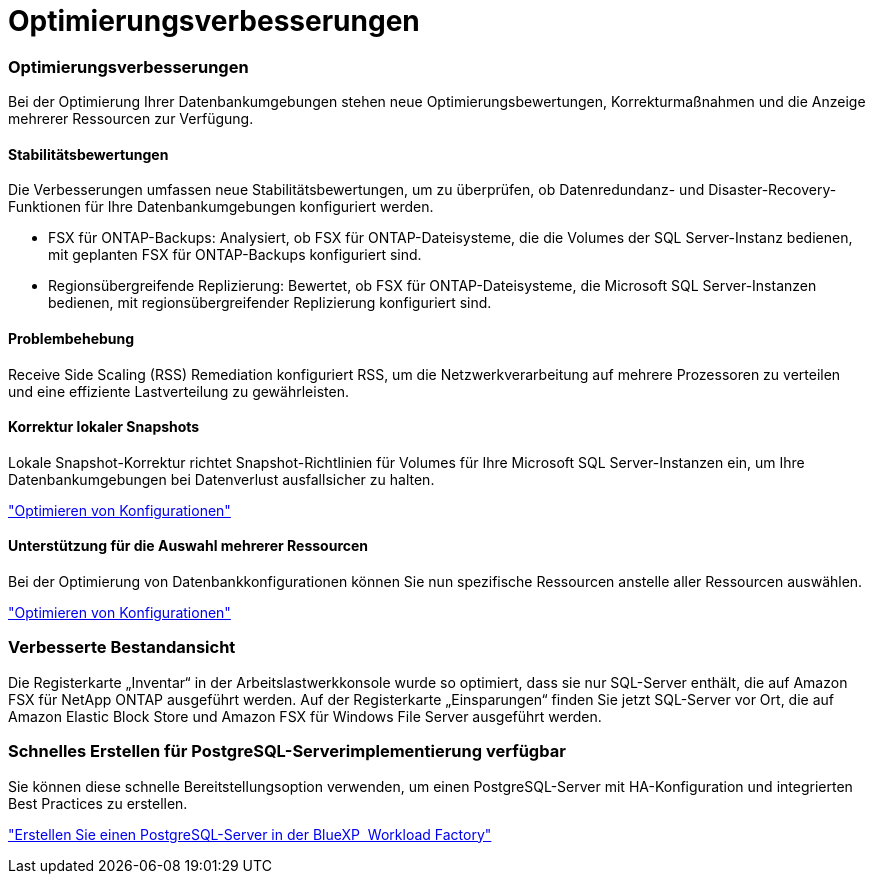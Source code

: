 = Optimierungsverbesserungen
:allow-uri-read: 




=== Optimierungsverbesserungen

Bei der Optimierung Ihrer Datenbankumgebungen stehen neue Optimierungsbewertungen, Korrekturmaßnahmen und die Anzeige mehrerer Ressourcen zur Verfügung.



==== Stabilitätsbewertungen

Die Verbesserungen umfassen neue Stabilitätsbewertungen, um zu überprüfen, ob Datenredundanz- und Disaster-Recovery-Funktionen für Ihre Datenbankumgebungen konfiguriert werden.

* FSX für ONTAP-Backups: Analysiert, ob FSX für ONTAP-Dateisysteme, die die Volumes der SQL Server-Instanz bedienen, mit geplanten FSX für ONTAP-Backups konfiguriert sind.
* Regionsübergreifende Replizierung: Bewertet, ob FSX für ONTAP-Dateisysteme, die Microsoft SQL Server-Instanzen bedienen, mit regionsübergreifender Replizierung konfiguriert sind.




==== Problembehebung

Receive Side Scaling (RSS) Remediation konfiguriert RSS, um die Netzwerkverarbeitung auf mehrere Prozessoren zu verteilen und eine effiziente Lastverteilung zu gewährleisten.



==== Korrektur lokaler Snapshots

Lokale Snapshot-Korrektur richtet Snapshot-Richtlinien für Volumes für Ihre Microsoft SQL Server-Instanzen ein, um Ihre Datenbankumgebungen bei Datenverlust ausfallsicher zu halten.

link:https://docs.netapp.com/us-en/workload-databases/optimize-configurations.html["Optimieren von Konfigurationen"]



==== Unterstützung für die Auswahl mehrerer Ressourcen

Bei der Optimierung von Datenbankkonfigurationen können Sie nun spezifische Ressourcen anstelle aller Ressourcen auswählen.

link:https://docs.netapp.com/us-en/workload-databases/optimize-configurations.html["Optimieren von Konfigurationen"]



=== Verbesserte Bestandansicht

Die Registerkarte „Inventar“ in der Arbeitslastwerkkonsole wurde so optimiert, dass sie nur SQL-Server enthält, die auf Amazon FSX für NetApp ONTAP ausgeführt werden. Auf der Registerkarte „Einsparungen“ finden Sie jetzt SQL-Server vor Ort, die auf Amazon Elastic Block Store und Amazon FSX für Windows File Server ausgeführt werden.



=== Schnelles Erstellen für PostgreSQL-Serverimplementierung verfügbar

Sie können diese schnelle Bereitstellungsoption verwenden, um einen PostgreSQL-Server mit HA-Konfiguration und integrierten Best Practices zu erstellen.

link:https://docs.netapp.com/us-en/workload-databases/create-postgresql-server.html["Erstellen Sie einen PostgreSQL-Server in der BlueXP  Workload Factory"]
